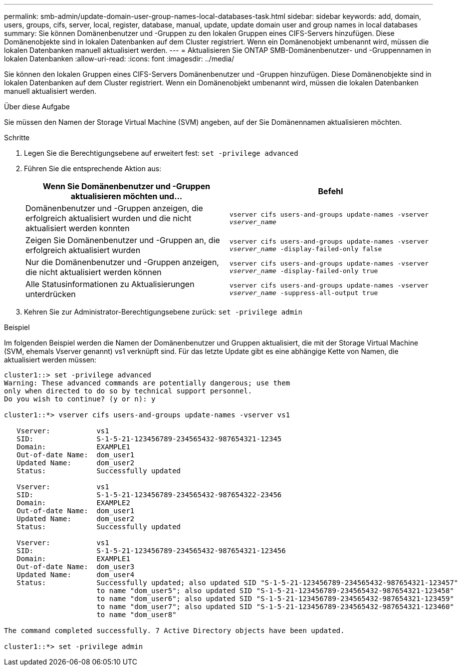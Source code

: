 ---
permalink: smb-admin/update-domain-user-group-names-local-databases-task.html 
sidebar: sidebar 
keywords: add, domain, users, groups, cifs, server, local, register, database, manual, update, update domain user and group names in local databases 
summary: Sie können Domänenbenutzer und -Gruppen zu den lokalen Gruppen eines CIFS-Servers hinzufügen. Diese Domänenobjekte sind in lokalen Datenbanken auf dem Cluster registriert. Wenn ein Domänenobjekt umbenannt wird, müssen die lokalen Datenbanken manuell aktualisiert werden. 
---
= Aktualisieren Sie ONTAP SMB-Domänenbenutzer- und -Gruppennamen in lokalen Datenbanken
:allow-uri-read: 
:icons: font
:imagesdir: ../media/


[role="lead"]
Sie können den lokalen Gruppen eines CIFS-Servers Domänenbenutzer und -Gruppen hinzufügen. Diese Domänenobjekte sind in lokalen Datenbanken auf dem Cluster registriert. Wenn ein Domänenobjekt umbenannt wird, müssen die lokalen Datenbanken manuell aktualisiert werden.

.Über diese Aufgabe
Sie müssen den Namen der Storage Virtual Machine (SVM) angeben, auf der Sie Domänennamen aktualisieren möchten.

.Schritte
. Legen Sie die Berechtigungsebene auf erweitert fest: `set -privilege advanced`
. Führen Sie die entsprechende Aktion aus:
+
|===
| Wenn Sie Domänenbenutzer und -Gruppen aktualisieren möchten und... | Befehl 


 a| 
Domänenbenutzer und -Gruppen anzeigen, die erfolgreich aktualisiert wurden und die nicht aktualisiert werden konnten
 a| 
`vserver cifs users-and-groups update-names -vserver _vserver_name_`



 a| 
Zeigen Sie Domänenbenutzer und -Gruppen an, die erfolgreich aktualisiert wurden
 a| 
`vserver cifs users-and-groups update-names -vserver _vserver_name_ -display-failed-only false`



 a| 
Nur die Domänenbenutzer und -Gruppen anzeigen, die nicht aktualisiert werden können
 a| 
`vserver cifs users-and-groups update-names -vserver _vserver_name_ -display-failed-only true`



 a| 
Alle Statusinformationen zu Aktualisierungen unterdrücken
 a| 
`vserver cifs users-and-groups update-names -vserver _vserver_name_ -suppress-all-output true`

|===
. Kehren Sie zur Administrator-Berechtigungsebene zurück: `set -privilege admin`


.Beispiel
Im folgenden Beispiel werden die Namen der Domänenbenutzer und Gruppen aktualisiert, die mit der Storage Virtual Machine (SVM, ehemals Vserver genannt) vs1 verknüpft sind. Für das letzte Update gibt es eine abhängige Kette von Namen, die aktualisiert werden müssen:

[listing]
----
cluster1::> set -privilege advanced
Warning: These advanced commands are potentially dangerous; use them
only when directed to do so by technical support personnel.
Do you wish to continue? (y or n): y

cluster1::*> vserver cifs users-and-groups update-names -vserver vs1

   Vserver:           vs1
   SID:               S-1-5-21-123456789-234565432-987654321-12345
   Domain:            EXAMPLE1
   Out-of-date Name:  dom_user1
   Updated Name:      dom_user2
   Status:            Successfully updated

   Vserver:           vs1
   SID:               S-1-5-21-123456789-234565432-987654322-23456
   Domain:            EXAMPLE2
   Out-of-date Name:  dom_user1
   Updated Name:      dom_user2
   Status:            Successfully updated

   Vserver:           vs1
   SID:               S-1-5-21-123456789-234565432-987654321-123456
   Domain:            EXAMPLE1
   Out-of-date Name:  dom_user3
   Updated Name:      dom_user4
   Status:            Successfully updated; also updated SID "S-1-5-21-123456789-234565432-987654321-123457"
                      to name "dom_user5"; also updated SID "S-1-5-21-123456789-234565432-987654321-123458"
                      to name "dom_user6"; also updated SID "S-1-5-21-123456789-234565432-987654321-123459"
                      to name "dom_user7"; also updated SID "S-1-5-21-123456789-234565432-987654321-123460"
                      to name "dom_user8"

The command completed successfully. 7 Active Directory objects have been updated.

cluster1::*> set -privilege admin
----